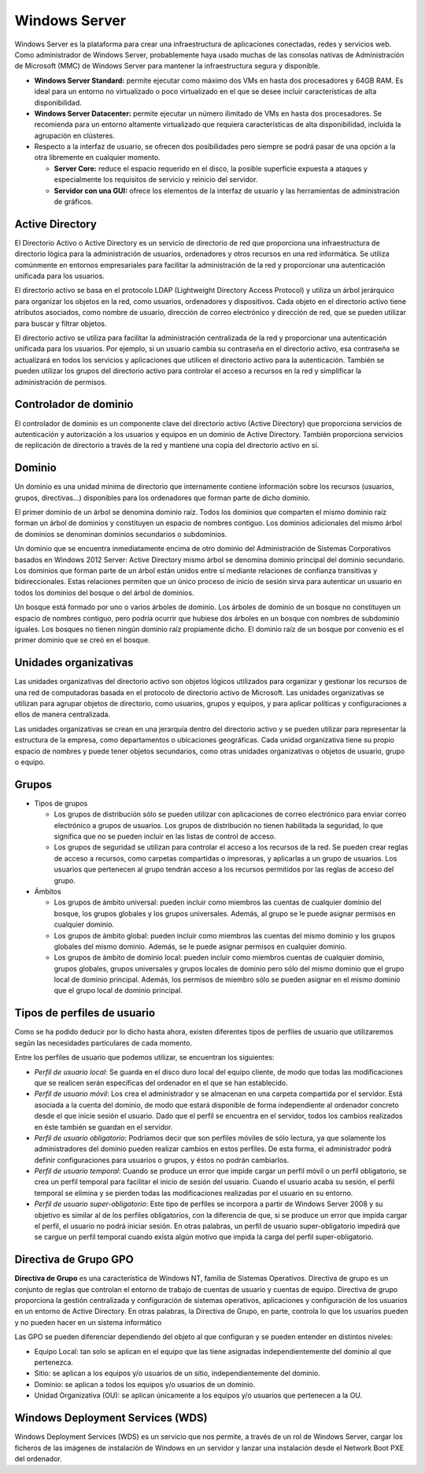 **************
Windows Server
**************

Windows Server es la plataforma para crear una infraestructura de aplicaciones conectadas, redes y servicios web. Como administrador de Windows Server, probablemente haya usado muchas de las consolas nativas de Administración de Microsoft (MMC) de Windows Server para mantener la infraestructura segura y disponible.


* **Windows Server Standard:** permite ejecutar como máximo dos VMs en hasta dos procesadores y 64GB RAM. Es ideal para un entorno no virtualizado o poco virtualizado en el que se desee incluir características de alta disponibilidad.

* **Windows Server  Datacenter:** permite ejecutar un número ilimitado de VMs en hasta dos procesadores. Se recomienda para un entorno altamente virtualizado que requiera características de alta disponibilidad, incluida la agrupación en clústeres.

* Respecto a la interfaz de usuario, se ofrecen dos posibilidades pero siempre se podrá pasar de una opción a la otra libremente en cualquier momento.

  * **Server Core:** reduce el espacio requerido en el disco, la posible superficie expuesta a ataques y especialmente los requisitos de servicio y reinicio del servidor.
  
  * **Servidor con una GUI:** ofrece los elementos de la interfaz de usuario y las herramientas de administración de gráficos.

Active Directory
================

El Directorio Activo o Active Directory es un servicio de directorio de red que proporciona una infraestructura de directorio lógica para la administración de usuarios, ordenadores y otros recursos en una red informática. Se utiliza comúnmente en entornos empresariales para facilitar la administración de la red y proporcionar una autenticación unificada para los usuarios.

El directorio activo se basa en el protocolo LDAP (Lightweight Directory Access Protocol) y utiliza un árbol jerárquico para organizar los objetos en la red, como usuarios, ordenadores y dispositivos. Cada objeto en el directorio activo tiene atributos asociados, como nombre de usuario, dirección de correo electrónico y dirección de red, que se pueden utilizar para buscar y filtrar objetos.

El directorio activo se utiliza para facilitar la administración centralizada de la red y proporcionar una autenticación unificada para los usuarios. Por ejemplo, si un usuario cambia su contraseña en el directorio activo, esa contraseña se actualizará en todos los servicios y aplicaciones que utilicen el directorio activo para la autenticación. También se pueden utilizar los grupos del directorio activo para controlar el acceso a recursos en la red y simplificar la administración de permisos.

Controlador de dominio
================

El controlador de dominio es un componente clave del directorio activo (Active Directory) que proporciona servicios de autenticación y autorización a los usuarios y equipos en un dominio de Active Directory. También proporciona servicios de replicación de directorio a través de la red y mantiene una copia del directorio activo en sí.

Dominio
======

Un dominio es una unidad mínima de directorio que internamente contiene información sobre los recursos (usuarios, grupos, directivas...) disponibles para los ordenadores que forman parte de dicho dominio.

El primer dominio de un árbol se denomina dominio raíz. Todos los dominios que comparten el mismo dominio raíz forman un árbol de dominios y constituyen un espacio de nombres contiguo. Los dominios adicionales del mismo árbol de dominios se denominan dominios secundarios o  subdominios.

Un dominio que se encuentra inmediatamente encima de otro dominio del Administración de  Sistemas Corporativos basados en Windows 2012 Server: Active Directory mismo árbol se denomina dominio principal del dominio secundario. Los dominios que forman parte de un árbol están unidos entre sí mediante relaciones de confianza transitivas y bidireccionales. Estas relaciones permiten que un único proceso de inicio de sesión sirva para autenticar un usuario en todos los dominios del bosque o del árbol de dominios.

Un bosque está formado por uno o varios árboles de dominio. Los árboles de dominio de un bosque no constituyen un espacio de nombres contiguo, pero podría ocurrir que hubiese dos árboles en un bosque con nombres de subdominio iguales. Los bosques no tienen ningún dominio raíz propiamente dicho. El dominio raíz de un bosque por convenio es el primer dominio que se creó en el bosque.

Unidades organizativas
==========

Las unidades organizativas del directorio activo son objetos lógicos utilizados para organizar y gestionar los recursos de una red de computadoras basada en el protocolo de directorio activo de Microsoft. Las unidades organizativas se utilizan para agrupar objetos de directorio, como usuarios, grupos y equipos, y para aplicar políticas y configuraciones a ellos de manera centralizada.

Las unidades organizativas se crean en una jerarquía dentro del directorio activo y se pueden utilizar para representar la estructura de la empresa, como departamentos o ubicaciones geográficas. Cada unidad organizativa tiene su propio espacio de nombres y puede tener objetos secundarios, como otras unidades organizativas o objetos de usuario, grupo o equipo.

Grupos
=====

* Tipos de grupos

  * Los grupos de distribución sólo se pueden utilizar con aplicaciones de correo electrónico para enviar correo electrónico a grupos de usuarios. Los grupos de distribución no tienen habilitada la seguridad, lo que significa que no se pueden incluir en las listas de control de acceso.
  * Los grupos de seguridad se utilizan para controlar el acceso a los recursos de la red. Se pueden crear reglas de acceso a recursos, como carpetas compartidas o impresoras, y aplicarlas a un grupo de usuarios. Los usuarios que pertenecen al grupo tendrán acceso a los recursos permitidos por las reglas de acceso del grupo.

* Ámbitos

  * Los grupos de ámbito universal: pueden incluir como miembros las cuentas de cualquier dominio del bosque, los grupos globales y los grupos universales. Además, al grupo se le puede asignar permisos en cualquier dominio.
  * Los grupos de ámbito global: pueden incluir como miembros las cuentas del mismo dominio y los grupos globales del mismo dominio. Además, se le puede asignar permisos en cualquier dominio.
  * Los grupos de ámbito de dominio local: pueden incluir como miembros cuentas de cualquier dominio, grupos globales, grupos universales y grupos locales de dominio pero sólo del mismo dominio que el grupo local de dominio principal. Además, los permisos de miembro sólo se pueden asignar en el mismo dominio que el grupo local de dominio principal.

Tipos de perfiles de usuario
====================

Como se ha podido deducir por lo dicho hasta ahora, existen diferentes tipos de perfiles de usuario que utilizaremos según las necesidades particulares de cada momento.

Entre los perfiles de usuario que podemos utilizar, se encuentran los siguientes:

* *Perfil de usuario local*: Se guarda en el disco duro local del equipo cliente, de modo que todas las modificaciones que se realicen serán específicas del ordenador en el que se han establecido.

* *Perfil de usuario móvil*: Los crea el administrador y se almacenan en una carpeta compartida por el servidor. Está asociada a la cuenta del dominio, de modo que estará disponible de forma independiente al ordenador concreto desde el que inicie sesión el usuario. Dado que el perfil se encuentra en el servidor, todos los cambios realizados en éste también se guardan en el servidor.

* *Perfil de usuario obligatorio*: Podríamos decir que son perfiles móviles de sólo lectura, ya que solamente los administradores del dominio pueden realizar cambios en estos perfiles. De esta forma, el administrador podrá definir configuraciones para usuarios o grupos, y éstos no podrán cambiarlos.

* *Perfil de usuario temporal*: Cuando se produce un error que impide cargar un perfil móvil o un perfil obligatorio, se crea un perfil temporal para facilitar el inicio de sesión del usuario. Cuando el usuario acaba su sesión, el perfil temporal se elimina y se pierden todas las modificaciones realizadas por el usuario en su entorno.

* *Perfil de usuario super-obligatorio*: Este tipo de perfiles se incorpora a partir de Windows Server 2008 y su objetivo es similar al de los perfiles obligatorios, con la diferencia de que, si se produce un error que impida cargar el perfil, el usuario no podrá iniciar sesión. En otras palabras, un perfil de usuario super-obligatorio impedirá que se cargue un perfil temporal cuando exista algún motivo que impida la carga del perfil super-obligatorio.

Directiva de Grupo GPO
==============

**Directiva de Grupo** es una característica de Windows NT, familia de Sistemas Operativos. Directiva de grupo es un conjunto de reglas que controlan el entorno de trabajo de cuentas de usuario y cuentas de equipo. Directiva de grupo proporciona la gestión centralizada y configuración de sistemas operativos, aplicaciones y configuración de los usuarios en un entorno de Active Directory. En otras palabras, la Directiva de Grupo, en parte, controla lo que los usuarios pueden y no pueden hacer en un sistema informático

Las GPO se pueden diferenciar dependiendo del objeto al que configuran y se pueden entender en distintos niveles:

* Equipo Local: tan solo se aplican en el equipo que las tiene asignadas independientemente del dominio al que pertenezca.
* Sitio: se aplican a los equipos y/o usuarios de un sitio, independientemente del dominio.
* Dominio: se aplican a todos los equipos y/o usuarios de un dominio.
* Unidad Organizativa (OU): se aplican únicamente a los equipos y/o usuarios que pertenecen a la OU.

Windows Deployment Services (WDS)
================

Windows Deployment Services (WDS) es un servicio que nos permite, a través de un rol de Windows Server, cargar los ficheros de las imágenes de instalación de Windows en un servidor y lanzar una instalación desde el Network Boot PXE del ordenador.


